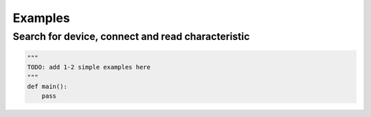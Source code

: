 Examples
=============

Search for device, connect and read characteristic
**************************************************
.. code-block:: python

    """
    TODO: add 1-2 simple examples here
    """
    def main():
        pass
